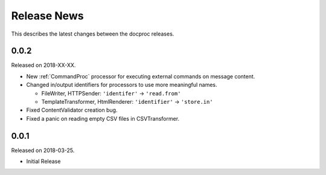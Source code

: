 Release News
============
This describes the latest changes between the docproc releases.

0.0.2
-----
Released on 2018-XX-XX.

* New :ref:`CommandProc` processor for executing external commands on message
  content.
* Changed in/output identifiers for processors to use more meaningful names.

  * FileWriter, HTTPSender: ``'identifer'`` -> ``'read.from'``
  * TemplateTransformer, HtmlRenderer: ``'identifier'`` -> ``'store.in'``

* Fixed ContentValidator creation bug.
* Fixed a panic on reading empty CSV files in CSVTransformer.

0.0.1
-----
Released on 2018-03-25.

* Initial Release
